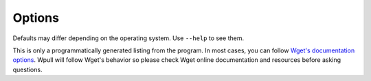 Options
=======

.. argparse::
    :module: wpull.application.options
    :func: AppArgumentParser
    :prog: wpull
    :nodefault:

Defaults may differ depending on the operating system. Use ``--help`` to see them.

This is only a programmatically generated listing from the program. In most cases, you can follow `Wget's documentation options <https://www.gnu.org/software/wget/manual/wget.html>`_. Wpull will follow Wget's behavior so please check Wget online documentation and resources before asking questions.
